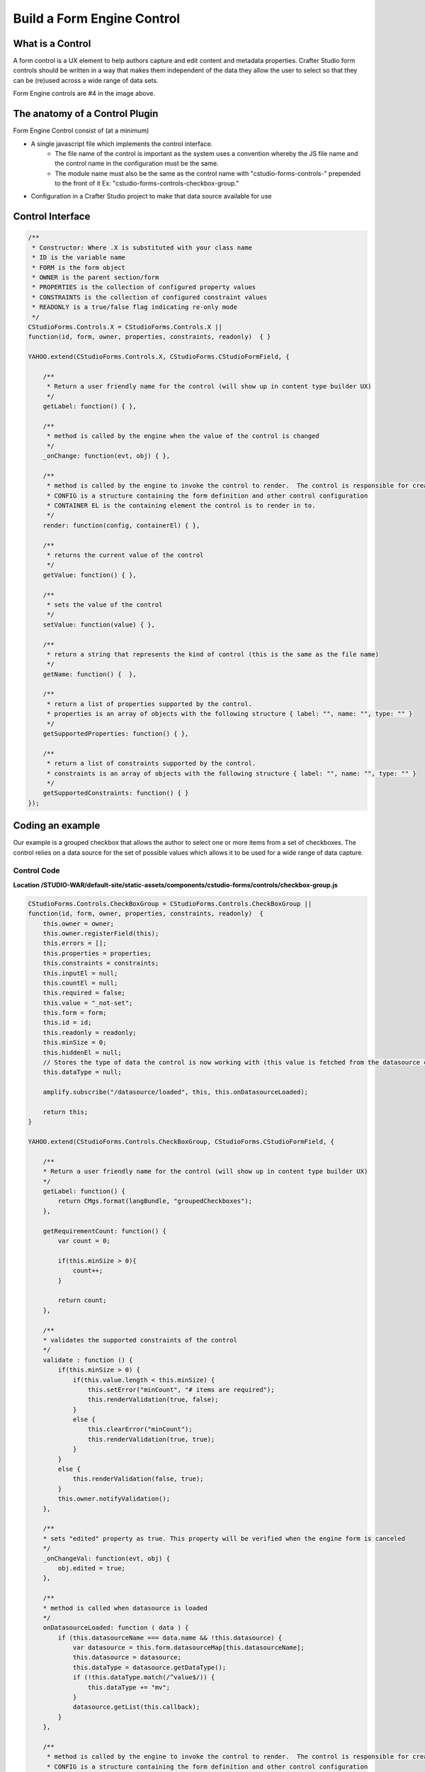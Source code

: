 .. _form-engine-control:

===================
Build a Form Engine Control
===================

-----------------
What is a Control
-----------------

A form control is a UX element to help authors capture and edit content and metadata properties.
Crafter Studio form controls should be written in a way that makes them independent of the data they allow the user to select so that they can be (re)used across a wide range of data sets.

.. image:: /_static/images/create-content-type-2.png
        :height: 800px
        :width: 800 px
        :scale: 75 %
        :alt: Content Type Editor
        :align: center

Form Engine controls are #4 in the image above.

-------------------------------
The anatomy of a Control Plugin
-------------------------------

Form Engine Control consist of (at a minimum)

* A single javascript file which implements the control interface.
	* The file name of the control is important as the system uses a convention whereby the JS file name and the control name in the configuration must be the same.
	* The module name must also be the same as the control name with "cstudio-forms-controls-" prepended to the front of it Ex: "cstudio-forms-controls-checkbox-group."
* Configuration in a Crafter Studio project to make that data source available for use

-----------------
Control Interface
-----------------

.. code-block:: javascript

	/** 
	 * Constructor: Where .X is substituted with your class name
	 * ID is the variable name
	 * FORM is the form object
	 * OWNER is the parent section/form
	 * PROPERTIES is the collection of configured property values
	 * CONSTRAINTS is the collection of configured constraint values
	 * READONLY is a true/false flag indicating re-only mode
	 */
	CStudioForms.Controls.X = CStudioForms.Controls.X ||  
	function(id, form, owner, properties, constraints, readonly)  { }

	YAHOO.extend(CStudioForms.Controls.X, CStudioForms.CStudioFormField, {

	    /**
	     * Return a user friendly name for the control (will show up in content type builder UX)
	     */
	    getLabel: function() { },

	    /**
	     * method is called by the engine when the value of the control is changed
	     */
	    _onChange: function(evt, obj) { },
	 
	    /**
	     * method is called by the engine to invoke the control to render.  The control is responsible for creating and managing its own HTML.
	     * CONFIG is a structure containing the form definition and other control configuration
	     * CONTAINER EL is the containing element the control is to render in to.
	     */
	    render: function(config, containerEl) { },

	    /**
	     * returns the current value of the control
	     */
	    getValue: function() { },

	    /**
	     * sets the value of the control
	     */	  
	    setValue: function(value) { },

	    /**
	     * return a string that represents the kind of control (this is the same as the file name)
	     */
	    getName: function() {  },
		
	    /**
	     * return a list of properties supported by the control.
	     * properties is an array of objects with the following structure { label: "", name: "", type: "" }
	     */    
	    getSupportedProperties: function() { },

	    /**
	     * return a list of constraints supported by the control.
	     * constraints is an array of objects with the following structure { label: "", name: "", type: "" }
	     */    
	    getSupportedConstraints: function() { }
	});

------------------
Coding an example
------------------

Our example is a grouped checkbox that allows the author to select one or more items from a set of checkboxes. The control relies on a data source for the set of possible values which allows it to be used for a wide range of data capture.

^^^^^^^^^^^^
Control Code
^^^^^^^^^^^^
.. image:: /_static/images/form-engine-control-example.png
	:height: 500px
	:width: 432 px
	:scale: 50 %
	:alt: Form Engine Control Example

**Location /STUDIO-WAR/default-site/static-assets/components/cstudio-forms/controls/checkbox-group.js**

.. code-block:: javascript

	CStudioForms.Controls.CheckBoxGroup = CStudioForms.Controls.CheckBoxGroup ||
	function(id, form, owner, properties, constraints, readonly)  {
	    this.owner = owner;
	    this.owner.registerField(this);
	    this.errors = [];
	    this.properties = properties;
	    this.constraints = constraints;
	    this.inputEl = null;
	    this.countEl = null;
	    this.required = false;
	    this.value = "_not-set";
	    this.form = form;
	    this.id = id;
	    this.readonly = readonly;
	    this.minSize = 0;
	    this.hiddenEl = null;
	    // Stores the type of data the control is now working with (this value is fetched from the datasource controller)
	    this.dataType = null;

	    amplify.subscribe("/datasource/loaded", this, this.onDatasourceLoaded);

	    return this;
	}

	YAHOO.extend(CStudioForms.Controls.CheckBoxGroup, CStudioForms.CStudioFormField, {

	    /**
	    * Return a user friendly name for the control (will show up in content type builder UX)
	    */
	    getLabel: function() {
	        return CMgs.format(langBundle, "groupedCheckboxes");
	    },

	    getRequirementCount: function() {
	        var count = 0;

	        if(this.minSize > 0){
	            count++;
	        }

	        return count;
	    },

	    /**
	    * validates the supported constraints of the control
	    */
	    validate : function () {
	        if(this.minSize > 0) {
	            if(this.value.length < this.minSize) {
	                this.setError("minCount", "# items are required");
	                this.renderValidation(true, false);
	            }
	            else {
	                this.clearError("minCount");
	                this.renderValidation(true, true);
	            }
	        }
	        else {
	            this.renderValidation(false, true);
	        }
	        this.owner.notifyValidation();
	    },

	    /**
	    * sets "edited" property as true. This property will be verified when the engine form is canceled
	    */
	    _onChangeVal: function(evt, obj) {
	        obj.edited = true;
	    },

	    /**
	    * method is called when datasource is loaded
	    */
	    onDatasourceLoaded: function ( data ) {
	        if (this.datasourceName === data.name && !this.datasource) {
	            var datasource = this.form.datasourceMap[this.datasourceName];
	            this.datasource = datasource;
	            this.dataType = datasource.getDataType();
	            if (!this.dataType.match(/^value$/)) {
	                this.dataType += "mv";
	            }
	            datasource.getList(this.callback);
	        }
	    },

	    /**
	     * method is called by the engine to invoke the control to render.  The control is responsible for creating and managing its own HTML.
	     * CONFIG is a structure containing the form definition and other control configuration
	     * CONTAINER EL is the containing element the control is to render in to.
	     */
	    render: function(config, containerEl, isValueSet) {
	        containerEl.id = this.id;
	        this.containerEl = containerEl;
	        this.config = config;

	        var _self = this,
	            datasource = null;

	        for(var i=0;i<config.constraints.length;i++){
	            var constraint = config.constraints[i];

	            if(constraint.name == "minSize" && constraint.value != ""){
	                this.minSize = parseInt(constraint.value);
	            }
	        }

	        for(var i=0; i<config.properties.length; i++) {
	            var prop = config.properties[i];

	            if(prop.name == "datasource") {
	                if(prop.value && prop.value != "") {
	                    this.datasourceName = (Array.isArray(prop.value)) ? prop.value[0] : prop.value;
	                    this.datasourceName = this.datasourceName.replace("[\"","").replace("\"]","");
	                }
	            }

	            if(prop.name == "selectAll" && prop.value == "true"){
	                this.selectAll = true;
	            }

	            if(prop.name == "readonly" && prop.value == "true"){
	                this.readonly = true;
	            }
	        }

	        if(this.value === "_not-set" || this.value === "") {
	            this.value = [];
	        }

	        var cb = {
	            success: function(list) {
	                var keyValueList = list,

	                // setValue will provide an array with the values that were checked last time the form was saved (datasource A).
	                // If someone decides to tie this control to a different datasource (datasource B): none, some or all of values
	                // from datasource A may be present in datasource B. If there were values checked in datasource A and they are
	                // also found in datasource B, then they will remain checked. However, if there were values checked in
	                // datasource A that are no longer found in datasource B, these need to be removed from the control's value.
	                    newValue = [],
	                    rowEl, textEl, inputEl;

	                containerEl.innerHTML = "";
	                var titleEl = document.createElement("span");

	                YAHOO.util.Dom.addClass(titleEl, 'cstudio-form-field-title');
	                titleEl.innerHTML = config.title;

	                var controlWidgetContainerEl = document.createElement("div");
	                YAHOO.util.Dom.addClass(controlWidgetContainerEl, 'cstudio-form-control-input-container');

	                var validEl = document.createElement("span");
	                YAHOO.util.Dom.addClass(validEl, 'validation-hint');
	                YAHOO.util.Dom.addClass(validEl, 'cstudio-form-control-validation');
	                controlWidgetContainerEl.appendChild(validEl);

	                var hiddenEl = document.createElement("input");
	                hiddenEl.type = "hidden";
	                YAHOO.util.Dom.addClass(hiddenEl, 'datum');
	                controlWidgetContainerEl.appendChild(hiddenEl);
	                _self.hiddenEl = hiddenEl;

	                var groupEl = document.createElement("div");
	                groupEl.className = "checkbox-group";

	                if (_self.selectAll && !_self.readonly) {
	                    rowEl = document.createElement("label");
	                    rowEl.className = "checkbox select-all";
	                    rowEl.setAttribute("for", _self.id + "-all");

	                    textEl = document.createElement("span");
	                    textEl.innerHTML = "Select All";

	                    inputEl = document.createElement("input");
	                    inputEl.type = "checkbox";
	                    inputEl.checked = false;
	                    inputEl.id = _self.id + "-all";

	                    YAHOO.util.Event.on(inputEl, 'focus', function(evt, context) { context.form.setFocusedField(context) }, _self);
	                    YAHOO.util.Event.on(inputEl, 'change', _self.toggleAll, inputEl, _self);

	                    rowEl.appendChild(inputEl);
	                    rowEl.appendChild(textEl);
	                    groupEl.appendChild(rowEl);
	                }

	                controlWidgetContainerEl.appendChild(groupEl);

	                for(var j=0; j<keyValueList.length; j++) {
	                    var item = keyValueList[j];

	                    rowEl = document.createElement("label");
	                    rowEl.className = "checkbox";
	                    rowEl.setAttribute("for", _self.id + "-" + item.key);

	                    textEl = document.createElement("span");
	                    // TODO:
	                    // we might need to create something on the datasource
	                    // to get the value based on the list of possible value holding properties
	                    // using datasource.getSupportedProperties
	                    textEl.innerHTML = item.value || item.value_f || item.value_smv || item.value_imv
	                        || item.value_fmv || item.value_dtmv || item.value_htmlmv;

	                    inputEl = document.createElement("input");
	                    inputEl.type = "checkbox";

	                    if (_self.isSelected(item.key)) {
	                        newValue.push(_self.updateDataType(item));
	                        inputEl.checked = true;
	                    } else {
	                        inputEl.checked = false;
	                    }

	                    inputEl.id = _self.id + "-" + item.key;

	                    if(_self.readonly == true){
	                        inputEl.disabled = true;
	                    }

	                    YAHOO.util.Event.on(inputEl, 'focus', function(evt, context) { context.form.setFocusedField(context) }, _self);
	                    YAHOO.util.Event.on(inputEl, 'change', _self.onChange, inputEl, _self);
	                    inputEl.context = _self;
	                    inputEl.item = item;

	                    rowEl.appendChild(inputEl);
	                    rowEl.appendChild(textEl);
	                    groupEl.appendChild(rowEl);
	                }
	                _self.value = newValue;
	                _self.form.updateModel(_self.id, _self.getValue());

	                var helpContainerEl = document.createElement("div");
	                YAHOO.util.Dom.addClass(helpContainerEl, 'cstudio-form-field-help-container');
	                controlWidgetContainerEl.appendChild(helpContainerEl);

	                _self.renderHelp(config, helpContainerEl);

	                var descriptionEl = document.createElement("span");
	                YAHOO.util.Dom.addClass(descriptionEl, 'description');
	                YAHOO.util.Dom.addClass(descriptionEl, 'cstudio-form-field-description');
	                descriptionEl.innerHTML = config.description;

	                containerEl.appendChild(titleEl);
	                containerEl.appendChild(controlWidgetContainerEl);
	                containerEl.appendChild(descriptionEl);

	                // Check if the value loaded is valid or not
	                _self.validate();
	            }
	        }

	        if(isValueSet) {

	            var datasource = this.form.datasourceMap[this.datasourceName];
	            // This render method is currently being called twice (on initialization and on the setValue).
	            // We need the value to know which checkboxes should be checked or not so restrict the rendering to only
	            // after the value has been set.
	            if(datasource){
	                this.datasource = datasource;
	                this.dataType = datasource.getDataType() || "value";	// Set default value for dataType (for backwards compatibility)
	                if (!this.dataType.match(/^value$/)) {
	                    this.dataType += "mv";
	                }
	                datasource.getList(cb);
	            }else{
	                this.callback = cb;
	            }
	        }
	    },

	    /**
	     * selects/unselects all checkboxes inside the control
	     */
	    toggleAll: function (evt, el) {
	        var ancestor = YAHOO.util.Dom.getAncestorByClassName(el, "checkbox-group"),
	            checkboxes = YAHOO.util.Selector.query('.checkbox input[type="checkbox"]', ancestor),
	            _self = this;

	        this.value = [];
	        this.value.length = 0;
	        if (el.checked) {
	            // select all
	            checkboxes.forEach( function (el) {
	                var valObj = {}

	                el.checked = true;
	                if (el.item) {
	                    // the select/deselect toggle button doesn't have an item attribute
	                    valObj.key = el.item.key;
	                    valObj[_self.dataType] = el.item.value || el.item[_self.dataType];
	                    _self.value.push(valObj);
	                }
	            });
	        } else {
	            // unselect all
	            checkboxes.forEach( function (el) {
	                el.checked = false;
	            });
	        }
	        this.form.updateModel(this.id, this.getValue());
	        this.hiddenEl.value = this.valueToString();
	        this.validate();
	        this._onChangeVal(evt, this);
	    },

	    /**
	     * method is called by the engine when the value of the control is changed
	     */
	    onChange: function(evt, el) {
	        var checked = (el.checked);

	        if(checked) {
	            this.selectItem(el.item.key, el.item.value || el.item[this.dataType]);
	        }
	        else {
	            this.unselectItem(el.item.key);
	        }
	        this.form.updateModel(this.id, this.getValue());
	        this.hiddenEl.value = this.valueToString();
	        this.validate();
	        this._onChangeVal(evt, this);
	    },

	    /**
	     * validates if the checkbox is selected
	     */
	    isSelected: function(key) {
	        var selected = false;
	        var values = this.getValue();

	        for(var i=0; i<values.length; i++) {
	            if(values[i].key == key) {
	                selected = true;
	                break;
	            }
	        }
	        return selected;
	    },

	    getIndex: function(key) {
	        var index = -1;
	        var values = this.getValue();

	        for(var i=0; i<values.length; i++) {
	            if(values[i].key == key) {
	                index = i;
	                break;
	            }
	        }

	        return index;
	    },

	    /**
	     * adds the selected item into the value of the control
	     */
	    selectItem: function(key, value) {
	        var valObj = {};

	        if(!this.isSelected(key)) {
	            valObj.key = key;
	            valObj[this.dataType] = value;

	            this.value[this.value.length] = valObj;
	        }
	    },

	    /**
	     * removes the unselect item from the value of the control
	     */
	    unselectItem: function(key) {
	        var index = this.getIndex(key);

	        if(index != -1) {
	            this.value.splice(index, 1);
	        }
	    },

	    /**
	     * returns the current value of the control
	     */
	    getValue: function() {
	        return this.value;
	    },

	    updateDataType: function (valObj) {
	        if (this.dataType) {
	            for (var prop in valObj) {
	                if (prop.match(/value/)) {
	                    if (prop !== this.dataType) {
	                        // Rename the property (e.g. "value") to the current data type ("value_s")
	                        valObj[this.dataType] = valObj[prop];
	                        delete valObj[prop];
	                    }
	                }
	            }
	            return valObj;
	        } else {
	            throw new TypeError("Function updateDataType (checkbox-group.js) : module variable dataType is undefined");
	        }
	    },

	    /**
	     * sets the value of the control
	     */
	    setValue: function(value) {
	        if(value === "") {
	            value = [];
	        }

	        this.value = value;
	        this.form.updateModel(this.id, this.getValue());
	        this.render(this.config, this.containerEl, true);
	        this.hiddenEl.value = this.valueToString();
	    },

	    /**
	     * sets the value of the control to string
	     */
	    valueToString: function() {
	        var strValue = "[";
	        var values = this.getValue();
	        var item = null;
	        if(values === '')
	            values = [];

	        for(var i = 0; i < values.length; i++){
	            item = values[i];
	            strValue += '{ "key": "' + item.key + '", "' + this.dataType + '":"' + item[this.dataType] + '"}';
	            if( i != values.length -1){
	                strValue += ",";
	            }
	        }

	        strValue += "]";
	        return strValue;
	    },

	    /**
	     * return a string that represents the kind of control (this is the same as the file name)
	     */
	    getName: function() {
	        return "checkbox-group";
	    },

	    /**
	     * return a list of properties supported by the control.
	     * properties is an array of objects with the following structure { label: "", name: "", type: "" }
	     */  
	    getSupportedProperties: function() {
	        return [
	            { label: CMgs.format(langBundle, "datasource"), name: "datasource", type: "datasource:item" },
	            { label: CMgs.format(langBundle, "showSelectAll"), name: "selectAll", type: "boolean" },
	            { label: CMgs.format(langBundle, "readonly"), name: "readonly", type: "boolean" }
	        ];
	    },

	    /**
	     * return a list of constraints supported by the control.
	     * constraints is an array of objects with the following structure { label: "", name: "", type: "" }
	     */ 
	    getSupportedConstraints: function() {
	        return [
	            { label:CMgs.format(langBundle, "minimumSelection"), name:"minSize", type: "int"}
	        ];
	    }

	});

	CStudioAuthoring.Module.moduleLoaded("cstudio-forms-controls-checkbox-group", CStudioForms.Controls.CheckBoxGroup);


----------------------------------------------------
Configuring the Control to show up in Crafter Studio
----------------------------------------------------

Add the control's name to the list of controls in the content type editor configuration

**Location (In Repository) /company-home/cstudio/config/sites/SITENAME/administration/tools.xml**

.. code-block:: xml

	<config>
		<tools>
			<tool>
				<name>content-types</name>
				<label>Content Types</label>
				<controls>
					<control>checkbox-group</control>
				</controls>
				<datasources>
					...
					<datasource>video-desktop-upload</datasource>
					<datasource>configured-list</datasource>
				</datasources>
				...		
			</tool>
			<!--tool>...</tool -->
		</tools>
	</config>
